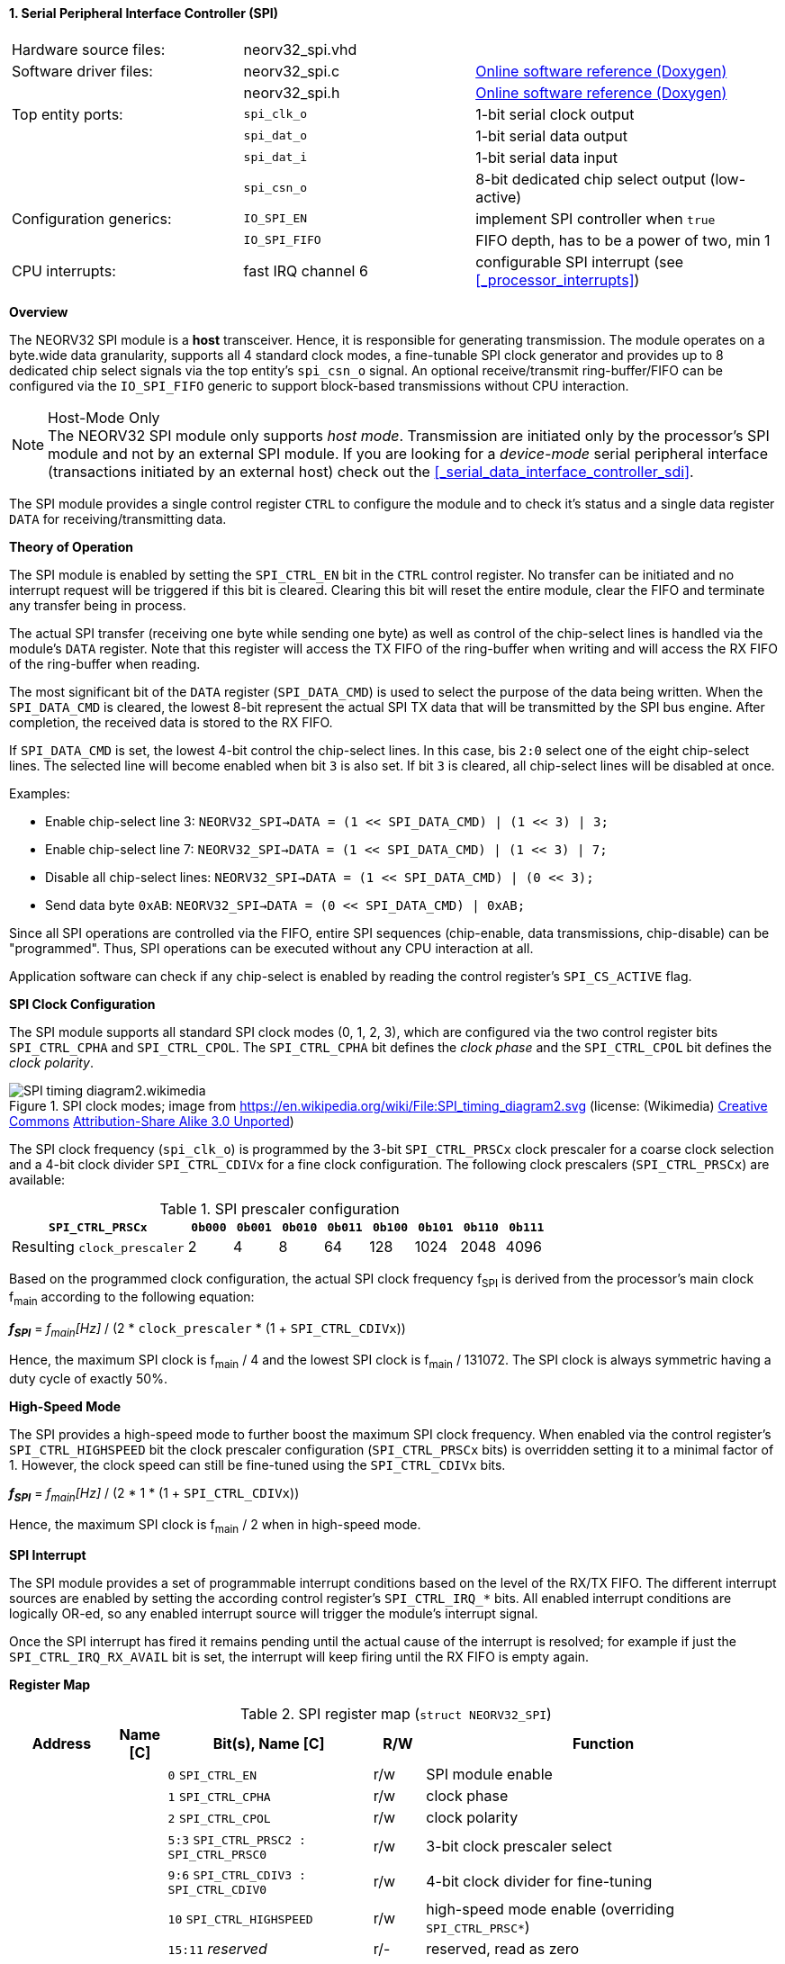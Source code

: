 <<<
:sectnums:
==== Serial Peripheral Interface Controller (SPI)

[cols="<3,<3,<4"]
[grid="none"]
|=======================
| Hardware source files:  | neorv32_spi.vhd |
| Software driver files:  | neorv32_spi.c | link:https://stnolting.github.io/neorv32/sw/neorv32__spi_8c.html[Online software reference (Doxygen)]
|                         | neorv32_spi.h | link:https://stnolting.github.io/neorv32/sw/neorv32__spi_8h.html[Online software reference (Doxygen)]
| Top entity ports:       | `spi_clk_o` | 1-bit serial clock output
|                         | `spi_dat_o` | 1-bit serial data output
|                         | `spi_dat_i` | 1-bit serial data input
|                         | `spi_csn_o` | 8-bit dedicated chip select output (low-active)
| Configuration generics: | `IO_SPI_EN`   | implement SPI controller when `true`
|                         | `IO_SPI_FIFO` | FIFO depth, has to be a power of two, min 1
| CPU interrupts:         | fast IRQ channel 6 | configurable SPI interrupt (see <<_processor_interrupts>>)
|=======================


**Overview**

The NEORV32 SPI module is a **host** transceiver. Hence, it is responsible for generating transmission.
The module operates on a byte.wide data granularity, supports all 4 standard clock modes, a fine-tunable
SPI clock generator and provides up to 8 dedicated chip select signals via the top entity's `spi_csn_o` signal.
An optional receive/transmit ring-buffer/FIFO can be configured via the `IO_SPI_FIFO` generic to support block-based
transmissions without CPU interaction.

.Host-Mode Only
[NOTE]
The NEORV32 SPI module only supports _host mode_. Transmission are initiated only by the processor's SPI module
and not by an external SPI module. If you are looking for a _device-mode_ serial peripheral interface (transactions
initiated by an external host) check out the <<_serial_data_interface_controller_sdi>>.

The SPI module provides a single control register `CTRL` to configure the module and to check it's status
and a single data register `DATA` for receiving/transmitting data.


**Theory of Operation**

The SPI module is enabled by setting the `SPI_CTRL_EN` bit in the `CTRL` control register. No transfer can be initiated
and no interrupt request will be triggered if this bit is cleared. Clearing this bit will reset the entire module, clear
the FIFO and terminate any transfer being in process.

The actual SPI transfer (receiving one byte while sending one byte) as well as control of the chip-select lines is handled
via the module's `DATA` register. Note that this register will access the TX FIFO of the ring-buffer when writing and will
access the RX FIFO of the ring-buffer when reading.

The most significant bit of the `DATA` register (`SPI_DATA_CMD`) is used to select the purpose of the data being written.
When the `SPI_DATA_CMD` is cleared, the lowest 8-bit represent the actual SPI TX data that will be transmitted by the
SPI bus engine. After completion, the received data is stored to the RX FIFO.

If `SPI_DATA_CMD` is set, the lowest 4-bit control the chip-select lines. In this case, bis `2:0` select one of the eight
chip-select lines. The selected line will become enabled when bit `3` is also set. If bit `3` is cleared, all chip-select
lines will be disabled at once.

Examples:

* Enable chip-select line 3: `NEORV32_SPI->DATA = (1 << SPI_DATA_CMD) | (1 << 3) | 3;`
* Enable chip-select line 7: `NEORV32_SPI->DATA = (1 << SPI_DATA_CMD) | (1 << 3) | 7;`
* Disable all chip-select lines: `NEORV32_SPI->DATA = (1 << SPI_DATA_CMD) | (0 << 3);`
* Send data byte `0xAB`: `NEORV32_SPI->DATA = (0 << SPI_DATA_CMD) | 0xAB;`

Since all SPI operations are controlled via the FIFO, entire SPI sequences (chip-enable, data transmissions, chip-disable)
can be "programmed". Thus, SPI operations can be executed without any CPU interaction at all.

Application software can check if any chip-select is enabled by reading the control register's `SPI_CS_ACTIVE` flag.


**SPI Clock Configuration**

The SPI module supports all standard SPI clock modes (0, 1, 2, 3), which are configured via the two control register bits
`SPI_CTRL_CPHA` and `SPI_CTRL_CPOL`. The `SPI_CTRL_CPHA` bit defines the _clock phase_ and the `SPI_CTRL_CPOL`
bit defines the _clock polarity_.

.SPI clock modes; image from https://en.wikipedia.org/wiki/File:SPI_timing_diagram2.svg (license: (Wikimedia) https://en.wikipedia.org/wiki/Creative_Commons[Creative Commons] https://creativecommons.org/licenses/by-sa/3.0/deed.en[Attribution-Share Alike 3.0 Unported])
image::SPI_timing_diagram2.wikimedia.png[]

The SPI clock frequency (`spi_clk_o`) is programmed by the 3-bit `SPI_CTRL_PRSCx` clock prescaler for a coarse clock selection
and a 4-bit clock divider `SPI_CTRL_CDIVx` for a fine clock configuration.
The following clock prescalers (`SPI_CTRL_PRSCx`) are available:

.SPI prescaler configuration
[cols="<4,^1,^1,^1,^1,^1,^1,^1,^1"]
[options="header",grid="rows"]
|=======================
| **`SPI_CTRL_PRSCx`**        | `0b000` | `0b001` | `0b010` | `0b011` | `0b100` | `0b101` | `0b110` | `0b111`
| Resulting `clock_prescaler` |       2 |       4 |       8 |      64 |     128 |    1024 |    2048 |    4096
|=======================

Based on the programmed clock configuration, the actual SPI clock frequency f~SPI~ is derived
from the processor's main clock f~main~ according to the following equation:

_**f~SPI~**_ = _f~main~[Hz]_ / (2 * `clock_prescaler` * (1 + `SPI_CTRL_CDIVx`))

Hence, the maximum SPI clock is f~main~ / 4 and the lowest SPI clock is f~main~ / 131072. The SPI clock is always
symmetric having a duty cycle of exactly 50%.


**High-Speed Mode**

The SPI provides a high-speed mode to further boost the maximum SPI clock frequency. When enabled via the control
register's `SPI_CTRL_HIGHSPEED` bit the clock prescaler configuration (`SPI_CTRL_PRSCx` bits) is overridden setting it
to a minimal factor of 1. However, the clock speed can still be fine-tuned using the `SPI_CTRL_CDIVx` bits.

_**f~SPI~**_ = _f~main~[Hz]_ / (2 * 1 * (1 + `SPI_CTRL_CDIVx`))

Hence, the maximum SPI clock is f~main~ / 2 when in high-speed mode.


**SPI Interrupt**

The SPI module provides a set of programmable interrupt conditions based on the level of the RX/TX FIFO. The different
interrupt sources are enabled by setting the according control register's `SPI_CTRL_IRQ_*` bits. All enabled interrupt
conditions are logically OR-ed, so any enabled interrupt source will trigger the module's interrupt signal.

Once the SPI interrupt has fired it remains pending until the actual cause of the interrupt is resolved; for
example if just the `SPI_CTRL_IRQ_RX_AVAIL` bit is set, the interrupt will keep firing until the RX FIFO is empty again.


**Register Map**

.SPI register map (`struct NEORV32_SPI`)
[cols="<2,<1,<4,^1,<7"]
[options="header",grid="all"]
|=======================
| Address | Name [C] | Bit(s), Name [C] | R/W | Function
.19+<| `0xfff80000` .19+<| `CTRL` <|`0`     `SPI_CTRL_EN`                           ^| r/w <| SPI module enable
                                  <|`1`     `SPI_CTRL_CPHA`                         ^| r/w <| clock phase
                                  <|`2`     `SPI_CTRL_CPOL`                         ^| r/w <| clock polarity
                                  <|`5:3`   `SPI_CTRL_PRSC2 : SPI_CTRL_PRSC0`       ^| r/w <| 3-bit clock prescaler select
                                  <|`9:6`   `SPI_CTRL_CDIV3 : SPI_CTRL_CDIV0`       ^| r/w <| 4-bit clock divider for fine-tuning
                                  <|`10`    `SPI_CTRL_HIGHSPEED`                    ^| r/w <| high-speed mode enable (overriding `SPI_CTRL_PRSC*`)
                                  <|`15:11` _reserved_                              ^| r/- <| reserved, read as zero
                                  <|`16`    `SPI_CTRL_RX_AVAIL`                     ^| r/- <| RX FIFO data available (RX FIFO not empty)
                                  <|`17`    `SPI_CTRL_TX_EMPTY`                     ^| r/- <| TX FIFO empty
                                  <|`18`    `SPI_CTRL_TX_NHALF`                     ^| r/- <| TX FIFO _not_ at least half full
                                  <|`19`    `SPI_CTRL_TX_FULL`                      ^| r/- <| TX FIFO full
                                  <|`20`    `SPI_CTRL_IRQ_RX_AVAIL`                 ^| r/w <| Trigger IRQ if RX FIFO not empty
                                  <|`21`    `SPI_CTRL_IRQ_TX_EMPTY`                 ^| r/w <| Trigger IRQ if TX FIFO empty
                                  <|`22`    `SPI_CTRL_IRQ_TX_NHALF`                 ^| r/w <| Trigger IRQ if TX FIFO _not_ at least half full
                                  <|`23`    `SPI_CTRL_IRQ_IDLE`                     ^| r/w <| Trigger IRQ if TX FIFO is empty and SPI bus engine is idle
                                  <|`27:24` `SPI_CTRL_FIFO_MSB : SPI_CTRL_FIFO_LSB` ^| r/- <| FIFO depth; log2(`IO_SPI_FIFO`)
                                  <|`29:28` _reserved_                              ^| r/- <| reserved, read as zero
                                  <|`30`    `SPI_CS_ACTIVE`                         ^| r/- <| Set if any chip-select line is active
                                  <|`31`    `SPI_CTRL_BUSY`                         ^| r/- <| SPI module busy when set (serial engine operation in progress and TX FIFO not empty yet)
.3+<| `0xfff80004` .3+<| `DATA` <|`7:0`  `SPI_DATA_MSB : SPI_DATA_LSB` ^| r/w <| receive/transmit data (FIFO)
                                <|`30:8` _reserved_                    ^| r/- <| reserved, read as zero
                                <|`31`   `SPI_DATA_CMD`                ^| -/w <| data (`0`) / chip-select-command (`1`) select
|=======================
